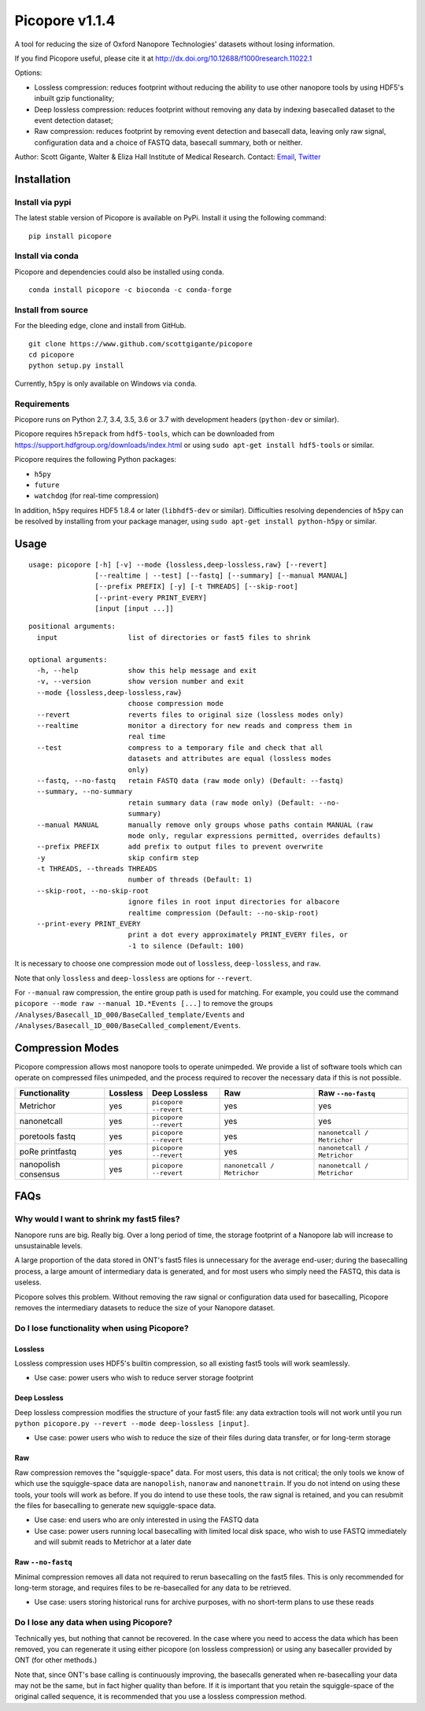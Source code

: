 Picopore v1.1.4
===============

A tool for reducing the size of Oxford Nanopore Technologies' datasets without losing information.

If you find Picopore useful, please cite it at http://dx.doi.org/10.12688/f1000research.11022.1

Options:

* Lossless compression: reduces footprint without reducing the ability to use other nanopore tools by using HDF5's inbuilt gzip functionality;
* Deep lossless compression: reduces footprint without removing any data by indexing basecalled dataset to the event detection dataset;
* Raw compression: reduces footprint by removing event detection and basecall data, leaving only raw signal, configuration data and a choice of FASTQ data, basecall summary, both or neither.

Author: Scott Gigante, Walter & Eliza Hall Institute of Medical
Research. Contact: `Email <mailto:gigante.s@wehi.edu.au>`_, `Twitter <http://www.twitter.com/scottgigante>`_

Installation
------------

Install via pypi
~~~~~~~~~~~~~~~~

The latest stable version of Picopore is available on PyPi. Install it using the following command:

::

    pip install picopore

Install via conda
~~~~~~~~~~~~~~~~~

Picopore and dependencies could also be installed using conda.

::

    conda install picopore -c bioconda -c conda-forge

Install from source
~~~~~~~~~~~~~~~~~~~

For the bleeding edge, clone and install from GitHub.

::

    git clone https://www.github.com/scottgigante/picopore
    cd picopore
    python setup.py install

Currently, ``h5py`` is only available on Windows via ``conda``.

Requirements
~~~~~~~~~~~~

Picopore runs on Python 2.7, 3.4, 3.5, 3.6 or 3.7 with development headers (``python-dev`` or similar).

Picopore requires ``h5repack`` from ``hdf5-tools``, which can be
downloaded from https://support.hdfgroup.org/downloads/index.html or
using ``sudo apt-get install hdf5-tools`` or similar.

Picopore requires the following Python packages:

* ``h5py``
* ``future``
* ``watchdog`` (for real-time compression)

In addition, ``h5py`` requires HDF5 1.8.4 or later (``libhdf5-dev`` or similar). Difficulties resolving dependencies of ``h5py`` can be resolved by installing from your package manager, using ``sudo apt-get install python-h5py`` or similar.

Usage
-----

::

    usage: picopore [-h] [-v] --mode {lossless,deep-lossless,raw} [--revert]
                    [--realtime | --test] [--fastq] [--summary] [--manual MANUAL]
                    [--prefix PREFIX] [-y] [-t THREADS] [--skip-root]
                    [--print-every PRINT_EVERY]
                    [input [input ...]]

::

    positional arguments:
      input                 list of directories or fast5 files to shrink

    optional arguments:
      -h, --help            show this help message and exit
      -v, --version         show version number and exit
      --mode {lossless,deep-lossless,raw}
                            choose compression mode
      --revert              reverts files to original size (lossless modes only)
      --realtime            monitor a directory for new reads and compress them in
                            real time
      --test                compress to a temporary file and check that all
                            datasets and attributes are equal (lossless modes
                            only)
      --fastq, --no-fastq   retain FASTQ data (raw mode only) (Default: --fastq)
      --summary, --no-summary
                            retain summary data (raw mode only) (Default: --no-
                            summary)
      --manual MANUAL       manually remove only groups whose paths contain MANUAL (raw
                            mode only, regular expressions permitted, overrides defaults)
      --prefix PREFIX       add prefix to output files to prevent overwrite
      -y                    skip confirm step
      -t THREADS, --threads THREADS
                            number of threads (Default: 1)
      --skip-root, --no-skip-root
                            ignore files in root input directories for albacore
                            realtime compression (Default: --no-skip-root)
      --print-every PRINT_EVERY
                            print a dot every approximately PRINT_EVERY files, or
                            -1 to silence (Default: 100)

It is necessary to choose one compression mode out of ``lossless``,
``deep-lossless``, and ``raw``.

Note that only ``lossless`` and ``deep-lossless`` are options for ``--revert``.

For ``--manual`` raw compression, the entire group path is used for matching. For example,
you could use the command ``picopore --mode raw --manual 1D.*Events [...]`` to remove the
groups ``/Analyses/Basecall_1D_000/BaseCalled_template/Events`` and
``/Analyses/Basecall_1D_000/BaseCalled_complement/Events``.

Compression Modes
-----------------

Picopore compression allows most nanopore tools to operate unimpeded. We
provide a list of software tools which can operate on compressed files
unimpeded, and the process required to recover the necessary data if
this is not possible.

====================== ============= ======================= ============================= =============================
Functionality           Lossless      Deep Lossless           Raw                           Raw ``--no-fastq``
====================== ============= ======================= ============================= =============================
Metrichor               yes           ``picopore --revert``   yes                          yes
nanonetcall             yes           ``picopore --revert``   yes                          yes
poretools fastq         yes           ``picopore --revert``   yes                          ``nanonetcall / Metrichor``
poRe printfastq         yes           ``picopore --revert``   yes                          ``nanonetcall / Metrichor``
nanopolish consensus    yes           ``picopore --revert``   ``nanonetcall / Metrichor``  ``nanonetcall / Metrichor``
====================== ============= ======================= ============================= =============================

FAQs
----

Why would I want to shrink my fast5 files?
~~~~~~~~~~~~~~~~~~~~~~~~~~~~~~~~~~~~~~~~~~

Nanopore runs are big. Really big. Over a long period of time, the
storage footprint of a Nanopore lab will increase to unsustainable
levels.

A large proportion of the data stored in ONT's fast5 files is
unnecessary for the average end-user; during the basecalling process, a
large amount of intermediary data is generated, and for most users who
simply need the FASTQ, this data is useless.

Picopore solves this problem. Without removing the raw signal or
configuration data used for basecalling, Picopore removes the
intermediary datasets to reduce the size of your Nanopore dataset.

Do I lose functionality when using Picopore?
~~~~~~~~~~~~~~~~~~~~~~~~~~~~~~~~~~~~~~~~~~~~

Lossless
^^^^^^^^

Lossless compression uses HDF5's builtin compression, so all existing
fast5 tools will work seamlessly.

- Use case: power users who wish to reduce server storage footprint

Deep Lossless
^^^^^^^^^^^^^

Deep lossless compression modifies the structure of your fast5 file: any
data extraction tools will not work until you run
``python picopore.py --revert --mode deep-lossless [input]``.

- Use case: power users who wish to reduce the size of their files during data transfer, or for long-term storage

Raw
^^^

Raw compression removes the "squiggle-space" data. For most users, this
data is not critical; the only tools we know of which use the
squiggle-space data are ``nanopolish``, ``nanoraw`` and
``nanonettrain``. If you do not intend on using these tools, your tools
will work as before. If you do intend to use these tools, the raw signal
is retained, and you can resubmit the files for basecalling to generate
new squiggle-space data.

- Use case: end users who are only interested in using the FASTQ data
- Use case: power users running local basecalling with limited local disk space, who wish to use FASTQ immediately and will submit reads to Metrichor at a later date

Raw ``--no-fastq``
^^^^^^^^^^^^^^^^^^

Minimal compression removes all data not required to rerun basecalling
on the fast5 files. This is only recommended for long-term storage, and
requires files to be re-basecalled for any data to be retrieved.

- Use case: users storing historical runs for archive purposes, with no short-term plans to use these reads

Do I lose any data when using Picopore?
~~~~~~~~~~~~~~~~~~~~~~~~~~~~~~~~~~~~~~~

Technically yes, but nothing that cannot be recovered. In the case where
you need to access the data which has been removed, you can regenerate
it using either picopore (on lossless compression) or using any
basecaller provided by ONT (for other methods.)

Note that, since ONT's base calling is continuously improving, the
basecalls generated when re-basecalling your data may not be the same,
but in fact higher quality than before. If it is important that you
retain the squiggle-space of the original called sequence, it is
recommended that you use a lossless compression method.
